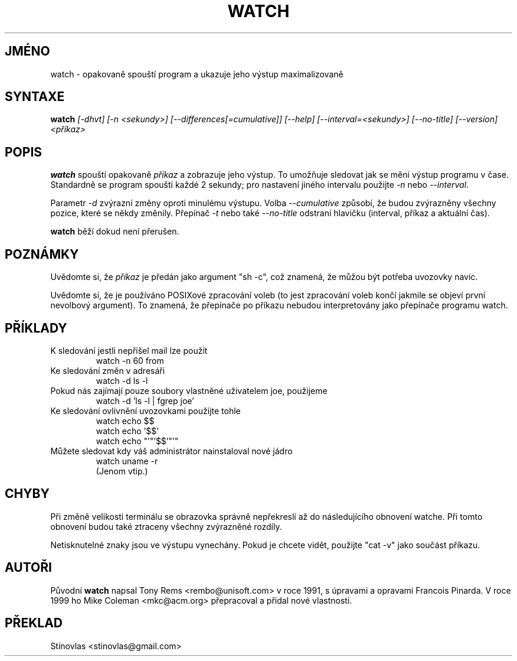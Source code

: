 .TH WATCH 1 "3. dubna 1999" " " "Linux - Příručka uživatele"
.SH JMÉNO
watch \- opakovaně spouští program a ukazuje jeho výstup maximalizovaně

.SH SYNTAXE
.B watch
.I [\-dhvt] [\-n <sekundy>] [\-\-differences[=cumulative]] [\-\-help] [\-\-interval=<sekundy>] [\-\-no\-title] [\-\-version] <příkaz>

.SH POPIS
\fBwatch\fP spouští opakovaně \fIpříkaz\fP a zobrazuje jeho výstup. To umožňuje
sledovat jak se mění výstup programu v čase. Standardně se program spouští každé
2 sekundy; pro nastavení jiného intervalu použijte \fI\-n\fP nebo \fI\-\-interval\fP.
.PP
Parametr \fI\-d\fP zvýrazní změny oproti minulému výstupu. Volba \fI\-\-cumulative\fP
způsobí, že budou zvýrazněny všechny pozice, které se někdy změnily. Přepínač \fI\-t\fP
nebo také \fI\-\-no\-title\fP odstraní hlavičku (interval, příkaz a aktuální čas).
.PP
.BR watch
běží dokud není přerušen.

.SH POZNÁMKY
Uvědomte si, že \fIpříkaz\fP je předán jako argument "sh \-c", což znamená, 
že můžou být potřeba uvozovky navíc.
.PP
Uvědomte si, že je používáno POSIXové zpracování voleb (to jest zpracování voleb
končí jakmile se objeví první nevolbový argument). To znamená, že přepínače po 
\fPpříkazu\fP nebudou interpretovány jako přepínače programu watch.

.SH PŘÍKLADY
.IP "K sledování jestli nepřišel mail lze použít"
.nf
watch \-n 60 from
.fi
.IP "Ke sledování změn v adresáři"
.nf
watch \-d ls \-l
.fi
.IP "Pokud nás zajímají pouze soubory vlastněné uživatelem joe, použijeme"
.nf
watch \-d 'ls \-l | fgrep joe'
.fi
.IP "Ke sledování ovlivnění uvozovkami použijte tohle"
.nf
watch echo $$
.br
watch echo '$$'
.br
watch echo "'"'$$'"'"
.fi
.IP "Můžete sledovat kdy váš administrátor nainstaloval nové jádro"
.nf
watch uname -r
.fi
(Jenom vtip.)

.SH CHYBY
Při změně velikosti terminálu se obrazovka správně nepřekreslí až do následujícího
obnovení watche. Při tomto obnovení budou také ztraceny všechny zvýrazněné rozdíly.
.PP
Netisknutelné znaky jsou ve výstupu vynechány. Pokud je chcete vidět, 
použijte "cat \-v" jako součást příkazu.

.SH AUTOŘI
Původní \fBwatch\fP napsal Tony Rems <rembo@unisoft.com> v roce 1991, 
s úpravami a opravami Francois Pinarda. V roce 1999 ho Mike Coleman
<mkc@acm.org> přepracoval a přidal nové vlastnosti. 

.SH PŘEKLAD
Stínovlas <stinovlas@gmail.com>

.\" Přeloženo z:procps-3.2.6
.\" MD5 originálu:943dbda403a37222b15ce8e7d9500c5f
